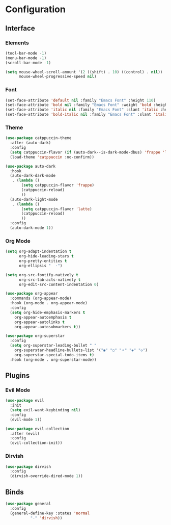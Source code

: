 * Configuration

** Interface

*** Elements

    #+begin_src emacs-lisp :tangle yes
    (tool-bar-mode -1)
    (menu-bar-mode -1)
    (scroll-bar-mode -1)

    (setq mouse-wheel-scroll-amount '(2 ((shift) . 10) ((control) . nil))
          mouse-wheel-progressive-speed nil)
    #+end_src

*** Font

    #+begin_src emacs-lisp :tangle yes
    (set-face-attribute 'default nil :family "Emacs Font" :height 110)
    (set-face-attribute 'bold nil :family "Emacs Font" :weight 'bold :height 110)
    (set-face-attribute 'italic nil :family "Emacs Font" :slant 'italic :height 110)
    (set-face-attribute 'bold-italic nil :family "Emacs Font" :slant 'italic :weight 'bold :height 110)
    #+end_src

*** Theme

    #+begin_src emacs-lisp :tangle yes
    (use-package catppuccin-theme
      :after (auto-dark)
      :config
      (setq catppuccin-flavor (if (auto-dark--is-dark-mode-dbus) 'frappe 'latte))
      (load-theme 'catppuccin :no-confirm))

    (use-package auto-dark
      :hook
      (auto-dark-dark-mode
       . (lambda ()
           (setq catppuccin-flavor 'frappe)
           (catppuccin-reload)
           ))
      (auto-dark-light-mode
       . (lambda ()
           (setq catppuccin-flavor 'latte)
           (catppuccin-reload)
           ))
      :config
      (auto-dark-mode 1))
    #+end_src

*** Org Mode

    #+begin_src emacs-lisp :tangle yes
    (setq org-adapt-indentation t
          org-hide-leading-stars t
          org-pretty-entities t
          org-ellipsis "  ·")

    (setq org-src-fontify-natively t
          org-src-tab-acts-natively t
          org-edit-src-content-indentation 0)

    (use-package org-appear
      :commands (org-appear-mode)
      :hook (org-mode . org-appear-mode)
      :config
      (setq org-hide-emphasis-markers t
      	org-appear-autoemphasis t
      	org-appear-autolinks t
      	org-appear-autosubmarkers t))

    (use-package org-superstar
      :config
      (setq org-superstar-leading-bullet " "
      	org-superstar-headline-bullets-list '("◉" "○" "⚬" "◈" "◇")
      	org-superstar-special-todo-items t)
      :hook (org-mode . org-superstar-mode))

    #+end_src

** Plugins

*** Evil Mode

    #+begin_src emacs-lisp :tangle yes
    (use-package evil
      :init
      (setq evil-want-keybinding nil)
      :config
      (evil-mode 1))

    (use-package evil-collection
      :after (evil)
      :config
      (evil-collection-init))
    #+end_src

*** Dirvish

    #+begin_src emacs-lisp :tangle yes
    (use-package dirvish
      :config
      (dirvish-override-dired-mode 1))
    #+end_src

** Binds

   #+begin_src emacs-lisp :tangle yes
   (use-package general
     :config
     (general-define-key :states 'normal
   		      "-" 'dirvish))
   #+end_src
